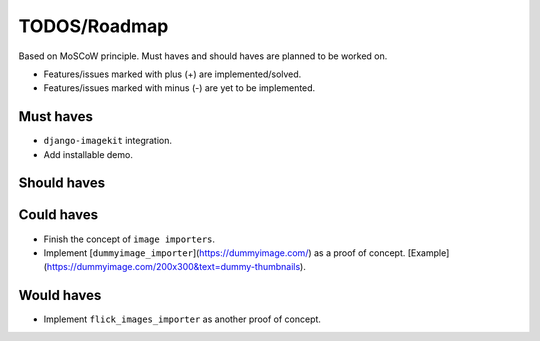 =============
TODOS/Roadmap
=============
Based on MoSCoW principle. Must haves and should haves are planned to be worked
on.

* Features/issues marked with plus (+) are implemented/solved.
* Features/issues marked with minus (-) are yet to be implemented.

Must haves
----------
+ ``django-imagekit`` integration.
+ Add installable demo.

Should haves
------------

Could haves
-----------
- Finish the concept of ``image importers``.
- Implement [``dummyimage_importer``](https://dummyimage.com/) as a proof of
  concept. [Example](https://dummyimage.com/200x300&text=dummy-thumbnails).

Would haves
-----------
- Implement ``flick_images_importer`` as another proof of concept.
